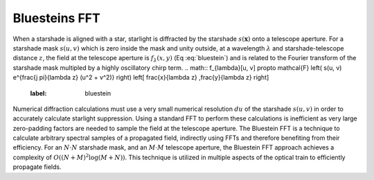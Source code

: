Bluesteins FFT
---------------

When a starshade is aligned with a star, starlight is diffracted by the starshade :math:`s(\mathbf{x})` onto a telescope aperture. For a starshade mask :math:`s(u, v)` which is zero inside the mask and unity outside, at a wavelength :math:`\lambda` and starshade-telescope distance :math:`z`, the field at the telescope aperture is :math:`f_{\lambda}(x, y)` (Eq :eq:`bluestein`) and is related to the Fourier transform of the starshade mask multipled by a highly oscillatory chirp term.
.. math::     f_{\lambda}[u, v] \propto \mathcal{F} \left( s(u, v) e^{\frac{j \pi}{\lambda z} (u^2 + v^2)} \right) \left[ \frac{x}{\lambda z} ,\frac{y}{\lambda z} \right]
   :label: bluestein

Numerical diffraction calculations must use a very small numerical resolution :math:`d u` of the starshade :math:`s(u, v)` in order to accurately calculate starlight suppression. Using a standard FFT to perform these calculations is inefficient as very large zero-padding factors are needed to sample the field at the telescope aperture. The Bluestein FFT is a technique to calculate arbitrary spectral samples of a propagated field, indirectly using FFTs and therefore benefiting from their efficiency. For an :math:`N \cdot N` starshade mask, and an :math:`M \cdot M` telescope aperture, the Bluestein FFT approach achieves a complexity of :math:`O((N+M)^2 \log (M+N))`. This technique is utilized in multiple aspects of the optical train to efficiently propagate fields.
